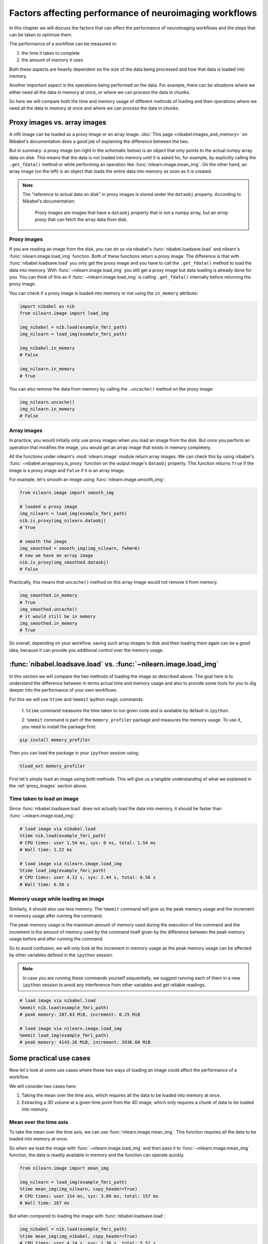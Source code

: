 .. _performance_comparison:

=======================================================
Factors affecting performance of neuroimaging workflows
=======================================================

In this chapter we will discuss the factors that can affect the performance of
neuroimaging workflows and the steps that can be taken to optimize them.

The performance of a workflow can be measured in:

1. the time it takes to complete
2. the amount of memory it uses

Both these aspects are heavily dependent on the size of the data being
processed and how that data is loaded into memory.

Another important aspect is the operations being performed on the data. For
example, there can be situations where we either need all the data in
memory at once, or where we can process the data in chunks.

So here we will compare both the time and memory usage of different methods of
loading and then operations where we need all the data in memory at once and
where we can process the data in chunks.

Proxy images vs. array images
=============================

A nifti image can be loaded as a proxy image or an array image.
:doc:`This page <nibabel:images_and_memory>` on Nibabel's documentation does a
good job of explaining the difference between the two.

But in summary: a proxy image (on right in the schematic below) is an object
that only points to the actual numpy array data on disk. This means that the
data is not loaded into memory until it is asked for, for example, by
explicitly calling the ``.get_fdata()`` method or while performing an operation
like :func:`nilearn.image.mean_img`. On the other hand, an array image
(on the left) is an object that loads the entire data into memory as soon
as it is created.

.. mermaid::

    flowchart TD
        subgraph "Disk"
            style Disk fill:#e2eeff,stroke:#000000
            NiftiFile["NIfTI File on Disk"]
        end

        ProxyObj["Proxy Object"]
        ProxyRef["Reference to data on disk"]
        OpFunction[".get_fdata() or image operation (e.g., mean_img())"]

        ArrayObj["Array Object"]

        subgraph "Memory"
            style Memory fill:#fff2e2,stroke:#000000
            MemData["Data already loaded"]
            ArrayOp[".get_fdata() or image operation (e.g., mean_img())"]
            LoadedData["Data loaded into memory"]
        end

        NiftiFile --> ProxyObj
        ProxyObj -. ".dataobj" .-> ProxyRef
        ProxyRef --> OpFunction
        OpFunction --> LoadedData

        NiftiFile --> ArrayObj
        ArrayObj --> MemData
        MemData --> ArrayOp

        style ProxyObj fill:#d4f1f9,stroke:#0077b6
        style ArrayObj fill:#ffdfd3,stroke:#e07a5f
        style OpFunction fill:#d8f3dc,stroke:#2d6a4f
        style ArrayOp fill:#d8f3dc,stroke:#2d6a4f
        style LoadedData fill:#ffdfd3,stroke:#e07a5f
        style MemData fill:#ffdfd3,stroke:#e07a5f


.. note::

    The "reference to actual data on disk" in proxy images is stored under
    the ``dataobj`` property. According to Nibabel's documentation:

        Proxy images are images that have a ``dataobj`` property that is not a
        numpy array, but an *array proxy* that can fetch the array data from
        disk.

.. _proxy_images:

Proxy images
------------

If you are reading an image from the disk, you can do so via nibabel's
:func:`nibabel.loadsave.load` and nilearn's :func:`nilearn.image.load_img`
function. Both of these functions return a proxy image. The difference is
that with :func:`nibabel.loadsave.load` you only get the proxy image and you
have to call the ``.get_fdata()`` method to load the data into memory.
With :func:`~nilearn.image.load_img` you still get a proxy image but data
loading is already done for you. You can think of this as if
:func:`~nilearn.image.load_img` is calling ``.get_fdata()`` internally before
returning the proxy image.

You can check if a proxy image is loaded into memory or not using the
``in_memory`` attribute:

.. code-block:: python

    import nibabel as nib
    from nilearn.image import load_img

    img_nibabel = nib.load(example_fmri_path)
    img_nilearn = load_img(example_fmri_path)

    img_nibabel.in_memory
    # False

    img_nilearn.in_memory
    # True

You can also remove the data from memory by calling the ``.uncache()`` method
on the proxy image:

.. code-block:: python

    img_nilearn.uncache()
    img_nilearn.in_memory
    # False

Array images
------------

In practice, you would initially only use proxy images when you load an image
from the disk. But once you perform an operation that modifies the image,
you would get an array image that exists in memory completely.

All the functions under nilearn's :mod:`nilearn.image` module return array
images. We can check this by using nibabel's
:func:`~nibabel.arrayproxy.is_proxy` function on the output image's
``dataobj`` property. This function returns ``True`` if the image is a proxy
image and ``False`` if it is an array image.

For example, let's smooth an image using :func:`nilearn.image.smooth_img`:

.. code-block:: python

    from nilearn.image import smooth_img

    # loaded a proxy image
    img_nilearn = load_img(example_fmri_path)
    nib.is_proxy(img_nilearn.dataobj)
    # True

    # smooth the image
    img_smoothed = smooth_img(img_nilearn, fwhm=6)
    # now we have an array image
    nib.is_proxy(img_smoothed.dataobj)
    # False

Practically, this means that ``uncache()`` method on this array image would not
remove it from memory.

.. code-block:: python

    img_smoothed.in_memory
    # True
    img_smoothed.uncache()
    # it would still be in memory
    img_smoothed.in_memory
    # True

So overall, depending on your workflow, saving such array images to disk
and then loading them again can be a good idea, because it can provide you
additional control over the memory usage.


:func:`nibabel.loadsave.load` vs. :func:`~nilearn.image.load_img`
=================================================================

In this section we will compare the two methods of loading the image as
described above. The goal here is to understand the difference between
in terms actual time and memory usage and also to provide some tools for you to
dig deeper into the performance of your own workflows.

For this we will use ``%time`` and ``%memit`` ipython magic commands:

    1. ``%time`` command measures the time taken to run given code and is
    available by default in ``ipython``.


    2. ``%memit`` command is part of the ``memory_profiler`` package and
    measures the memory usage. To use it, you need to install the
    package first:

.. code-block:: bash

    pip install memory_profiler

Then you can load the package in your ``ipython`` session using:

.. code-block:: python

    %load_ext memory_profiler

First let's simply load an image using both methods. This will give us a
tangible understanding of what we explained in the :ref:`proxy_images` section
above.

Time taken to load an image
---------------------------

Since :func:`nibabel.loadsave.load` does not actually load the data into
memory, it should be faster than :func:`~nilearn.image.load_img`:

.. code-block:: python

    # load image via nibabel.load
    %time nib.load(example_fmri_path)
    # CPU times: user 1.54 ms, sys: 0 ns, total: 1.54 ms
    # Wall time: 1.22 ms

    # load image via nilearn.image.load_img
    %time load_img(example_fmri_path)
    # CPU times: user 4.12 s, sys: 2.44 s, total: 6.56 s
    # Wall time: 6.56 s

Memory usage while loading an image
-----------------------------------

Similarly, it should also use less memory.
The ``%memit`` command will give us the peak memory usage and the increment
in memory usage after running the command.

The peak memory usage is the maximum amount of memory used during the execution
of the command and the increment is the amount of memory used by the
command itself given by the difference between the peak memory usage before and
after running the command.

So to avoid confusion, we will only look at the increment in memory usage
as the peak memory usage can be affected by other variables defined in the
``ipython`` session.

.. note::

    In case you are running these commands yourself sequentially, we suggest
    running each of them in a new ``ipython`` session to avoid any
    interference from other variables and get reliable readings.

.. code-block:: python

    # load image via nibabel.load
    %memit nib.load(example_fmri_path)
    # peak memory: 207.63 MiB, increment: 0.25 MiB

    # load image via nilearn.image.load_img
    %memit load_img(example_fmri_path)
    # peak memory: 4143.26 MiB, increment: 3936.60 MiB

Some practical use cases
========================

Now let's look at some use cases where these two ways of loading an image could
affect the performance of a workflow.

We will consider two cases here:

1. Taking the mean over the time axis, which requires all the data to be
   loaded into memory at once.
2. Extracting a 3D volume at a given time point from the 4D image, which
   only requires a chunk of data to be loaded into memory.

Mean over the time axis
-----------------------

To take the mean over the time axis, we can use :func:`nilearn.image.mean_img`.
This function requires all the data to be loaded into memory at once.

So when we load the image with :func:`~nilearn.image.load_img` and then pass it
to :func:`~nilearn.image.mean_img` function, the data is readily available in
memory and the function can operate quickly.

.. code-block:: python

    from nilearn.image import mean_img

    img_nilearn = load_img(example_fmri_path)
    %time mean_img(img_nilearn, copy_header=True)
    # CPU times: user 154 ms, sys: 3.09 ms, total: 157 ms
    # Wall time: 167 ms

But when compared to loading the image with :func:`nibabel.loadsave.load`:

.. code-block:: python

    img_nibabel = nib.load(example_fmri_path)
    %time mean_img(img_nibabel, copy_header=True)
    # CPU times: user 4.14 s, sys: 1.36 s, total: 5.51 s
    # Wall time: 5.5 s

This takes more time because :func:`~nilearn.image.mean_img` will have to load
the data before it can take the mean.

But it is important to note that the overall time taken to first load the
image and take the mean is similar for both the methods.
This is simply because the data has to be loaded at some point either before
(i.e., with :func:`~nilearn.image.load_img`) or within
:func:`~nilearn.image.mean_img`.

We can verify that by adding the timing of the loading and
:func:`~nilearn.image.mean_img` calculation together. Let's define functions
that load the image and then take the mean one for each of the two loading
methods.

.. code-block:: python

    def mean_nilearn(fmri):
        img_nilearn = load_img(fmri)
        mean_img(img_nilearn, copy_header=True)

    def mean_nibabel(fmri):
        img_nibabel = nib.load(fmri)
        mean_img(img_nibabel, copy_header=True)

.. code-block:: python

    %time mean_nilearn(example_fmri_path)
    # CPU times: user 4.09 s, sys: 1.42 s, total: 5.5 s
    # Wall time: 5.5 s

The memory usage of the two would also be similar for the same reason.

.. code-block:: python

    %memit mean_nilearn(example_fmri_path)
    # peak memory: 4144.13 MiB, increment: 3936.58 MiB

    %memit mean_nibabel(example_fmri_path)
    # peak memory: 4145.63 MiB, increment: 3936.86 MiB

Extracting a 3D volume
----------------------

Now let's say we want to extract a 3D volume at some time point from the
4D image. Here we only need that 3D volume to be loaded into memory.

We can do this by simply using the ``dataobj`` property of the proxy image.
Let's define two functions that load the image and then extract a 3D volume at
4th time point: one using :func:`~nilearn.image.load_img` and the other using
:func:`nibabel.loadsave.load`:

.. code-block:: python

    def slice_nilearn(fmri):
        img_nilearn = load_img(fmri)
        img_nilearn.dataobj[..., 3]

    def slice_nibabel(fmri):
        img_nibabel = nib.load(fmri)
        img_nibabel.dataobj[..., 3]

Now timing the two functions we see that ``slice_nilearn`` takes much more
time than ``slice_nibabel``:

.. code-block:: python

    %time slice_nilearn(example_fmri_path)
    # CPU times: user 3.93 s, sys: 1.26 s, total: 5.19 s
    # Wall time: 5.19 s

.. code-block:: python

    %time slice_nibabel(example_fmri_path)
    # CPU times: user 10.2 ms, sys: 1.87 ms, total: 12.1 ms
    # Wall time: 11.7 ms

What happens here with :func:`~nilearn.image.load_img` is that we load the
entire image into memory even though we only need a chunk of it. This is why it
takes more time than :func:`nibabel.loadsave.load` which only loads the chunk
of data we need.

We will see that with the memory usage as well:

.. code-block:: python

    %memit slice_nilearn(example_fmri_path)
    # peak memory: 4143.89 MiB, increment: 3936.76 MiB

.. code-block:: python

    %memit slice_nibabel(example_fmri_path)
    # peak memory: 209.62 MiB, increment: 2.12 MiB


So, in conclusion, if you are performing certain operations that only
require a chunk of data in the memory, it could be beneficial to make sure
you're working with a proxy image loaded via :func:`nibabel.loadsave.load`.

However, if you will need all the data in memory at once (i.e., as we saw with
:func:`~nilearn.image.mean_img`), you can use any of the two methods to load
the image.

Finally, another possible use case could be when you want to perform several
operations on the same image in parallel.

We examine such a case in detail in this example:
:ref:`sphx_glr_auto_examples_07_advanced_plot_mask_large_fmri.py`.
